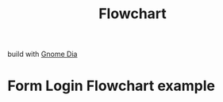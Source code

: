 #+TITLE: Flowchart

build with [[https://wiki.gnome.org/Apps/Dia][Gnome Dia]]

* Form Login Flowchart example

[[file:media/Diagram1.png]]
